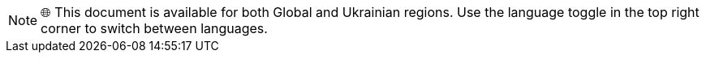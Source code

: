 NOTE: 🌐 This document is available for both Global and Ukrainian regions. Use the language toggle in the top right corner to switch between languages.